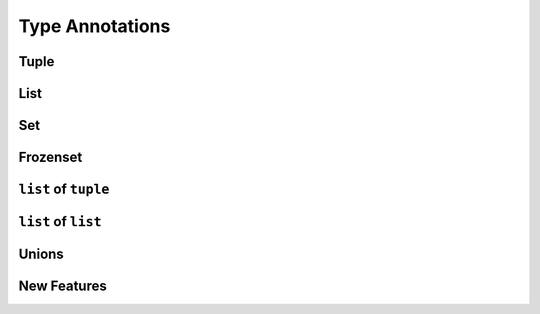 ****************
Type Annotations
****************


Tuple
=====
.. code-block:: python
    :caption: Generic type annotation

    data: tuple = ()
    data: tuple = tuple()

    data: tuple = ('a', 2, 3.3)

.. code-block:: python
    :caption: Explicit type annotation

    from typing import Tuple

    data: Tuple[int, int, int] = (1, 2, 3)
    data: Tuple[str, str, str] = ('setosa', 'virginica', 'versicolor')
    data: Tuple[str, int, float] = ('a', 2, 3.3)


List
====
.. code-block:: python
    :caption: Generic type annotation

    data: list = list()
    data: list = []

    data: list = ['a', 1, 2.2]

.. code-block:: python
    :caption: Explicit type annotation

    from typing import List

    data: List[int] = [1, 2, 3, 4]
    data: List[float] = [5.8, 2.7, 5.1, 1.9]
    data: List[str] = ['a', 'b', 'c', 'd']


Set
===
.. code-block:: python
    :caption: Generic type annotation

    data: set = set()

    data: set = {'a', 1, 2.2}

.. code-block:: python
    :caption: Explicit type annotation

    from typing import Set

    data: Set[int] = {1, 2, 3}
    data: Set[float] = {0.0, 1.1, 2.2}
    data: Set[str] = {'a', 'b', 'c'}


Frozenset
=========
.. code-block:: python
    :caption: Generic type annotation

    data: frozenset = set()

    data: frozenset = {'a', 1, 2.2}

.. code-block:: python
    :caption: Explicit type annotation

    from typing import FrozenSet

    data: FrozenSet[int] = {1, 2, 3}
    data: FrozenSet[float] = {0.0, 1.1, 2.2}
    data: FrozenSet[str] = {'a', 'b', 'c'}


``list`` of ``tuple``
=====================
.. code-block:: python
    :caption: Generic type annotation

    from typing import List


    data: List[tuple] = [
        (4.7, 3.2, 1.3, 0.2, 'setosa'),
        (7.0, 3.2, 4.7, 1.4, 'versicolor'),
        (7.6, 3.0, 6.6, 2.1, 'virginica'),
    ]

.. code-block:: python
    :caption: Explicit type annotation

    from typing import List, Tuple


    data: List[Tuple[float, float, float, float, str]] = [
        (4.7, 3.2, 1.3, 0.2, 'setosa'),
        (7.0, 3.2, 4.7, 1.4, 'versicolor'),
        (7.6, 3.0, 6.6, 2.1, 'virginica'),
    ]

.. code-block:: python
    :caption: Explicit type annotation

    from typing import List, Tuple

    Iris = Tuple[float, float, float, float, str]

    data: List[Iris] = [
        (4.7, 3.2, 1.3, 0.2, 'setosa'),
        (7.0, 3.2, 4.7, 1.4, 'versicolor'),
        (7.6, 3.0, 6.6, 2.1, 'virginica'),
    ]


``list`` of ``list``
====================
.. code-block:: python
    :caption: Generic type annotation

    from typing import List

    data: List[list] = [
        [1, 2, 3],
        [4, 5, 6],
        [7, 8, 9],
    ]

.. code-block:: python
    :caption: Explicit type annotation

    from typing import List

    data: List[List[int]] = [
        [1, 2, 3],
        [4, 5, 6],
        [7, 8, 9],
    ]

Unions
======
.. code-block:: python
    :caption: Generic type annotation

    from typing import Union


    data: List[Union[list, tuple, set]] = [
        [1, 2, 3],
        (4, 5, 6),
        {7, 8, 9},
    ]

.. code-block:: python
    :caption: Explicit type annotation

    from typing import Union, List, Tuple, Set


    data: List[Union[List[int], Tuple[int, int, int], Set[int]]] = [
        [1, 2, 3],
        (4, 5, 6),
        {7, 8, 9},
    ]

.. code-block:: python
    :caption: Explicit type annotation

    from typing import Union, List, Tuple, Set


    Row = Union[List[int], Tuple[int, int, int], Set[int]]

    data: List[Row] = [
        [1, 2, 3],
        (4, 5, 6),
        {7, 8, 9},
    ]

New Features
============
.. versionadded:: Python 3.9
    :pep:`585` Will be possible to use ``list[int]``, ``set[int]`` etc without importing from ``typing``
